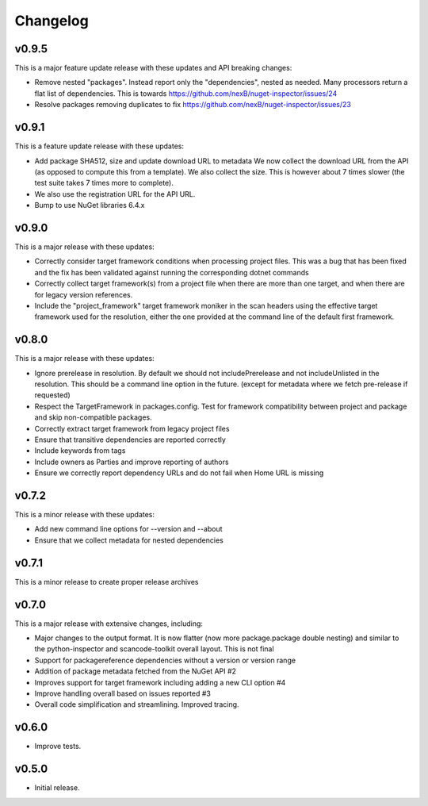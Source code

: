 Changelog
=========


v0.9.5
-------

This is a major feature update release with these updates and API breaking changes:

* Remove nested "packages". Instead report only the "dependencies", nested as
  needed. Many processors return a flat list of dependencies. This is towards
  https://github.com/nexB/nuget-inspector/issues/24

* Resolve packages removing duplicates to fix 
  https://github.com/nexB/nuget-inspector/issues/23


v0.9.1
-------

This is a feature update release with these updates:

* Add package SHA512, size and update download URL to metadata
  We now collect the download URL from the API (as opposed to compute this
  from a template). We also collect the size. This is however about
  7 times slower (the test suite takes 7 times more to complete).

* We also use the registration URL for the API URL.

* Bump to use NuGet libraries 6.4.x


v0.9.0
-------

This is a major release with these updates:

* Correctly consider target framework conditions when processing project files.
  This was a bug that has been fixed and the fix has been validated against
  running the corresponding dotnet commands

* Correctly collect target framework(s) from a project file when there are more
  than one target, and when there are for legacy version references.

* Include the "project_framework" target framework moniker in the scan headers
  using the effective target framework used for the resolution, either the one
  provided at the command line of the default first framework.


v0.8.0
-------

This is a major release with these updates:

* Ignore prerelease in resolution. By default we should not includePrerelease
  and not includeUnlisted in the resolution. This should be a command line
  option in the future. (except for metadata where we fetch pre-release if requested)

* Respect the TargetFramework in packages.config. Test for framework compatibility
  between project and package and skip non-compatible packages.

* Correctly extract target framework from legacy project files

* Ensure that transitive dependencies are reported correctly

* Include keywords from tags

* Include owners as Parties and improve reporting of authors

* Ensure we correctly report dependency URLs and do not fail when Home URL is missing


v0.7.2
-------

This is a minor release with these updates:

* Add new command line options for --version and --about

* Ensure that we collect metadata for nested dependencies


v0.7.1
-------

This is a minor release to create proper release archives


v0.7.0
-------

This is a major release with extensive changes, including:

* Major changes to the output format. It is now flatter (now more package.package
  double nesting) and similar to the python-inspector and scancode-toolkit
  overall layout. This is not final

* Support for packagereference dependencies without a version or version range
* Addition of package metadata fetched from the NuGet API #2
* Improves support for target framework including adding a new CLI option #4
* Improve handling overall based on issues reported #3
* Overall code simplification and streamlining. Improved tracing.


v0.6.0
------

- Improve tests.


v0.5.0
------

- Initial release.
